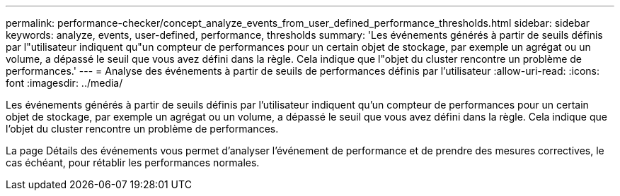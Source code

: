 ---
permalink: performance-checker/concept_analyze_events_from_user_defined_performance_thresholds.html 
sidebar: sidebar 
keywords: analyze, events, user-defined, performance, thresholds 
summary: 'Les événements générés à partir de seuils définis par l"utilisateur indiquent qu"un compteur de performances pour un certain objet de stockage, par exemple un agrégat ou un volume, a dépassé le seuil que vous avez défini dans la règle. Cela indique que l"objet du cluster rencontre un problème de performances.' 
---
= Analyse des événements à partir de seuils de performances définis par l'utilisateur
:allow-uri-read: 
:icons: font
:imagesdir: ../media/


[role="lead"]
Les événements générés à partir de seuils définis par l'utilisateur indiquent qu'un compteur de performances pour un certain objet de stockage, par exemple un agrégat ou un volume, a dépassé le seuil que vous avez défini dans la règle. Cela indique que l'objet du cluster rencontre un problème de performances.

La page Détails des événements vous permet d'analyser l'événement de performance et de prendre des mesures correctives, le cas échéant, pour rétablir les performances normales.
